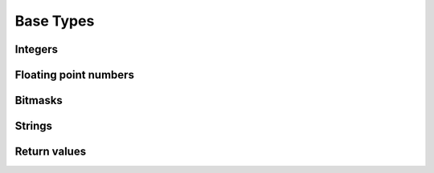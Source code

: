 ==========
Base Types
==========

Integers
========

.. doxygentypedef:: ulib_uint
.. doxygendefine:: ULIB_UINT_MIN
.. doxygendefine:: ULIB_UINT_MAX
.. doxygendefine:: ULIB_UINT_FMT
.. doxygendefine:: ulib_uint_next_power_2

.. doxygentypedef:: ulib_int
.. doxygendefine:: ULIB_INT_MIN
.. doxygendefine:: ULIB_INT_MAX
.. doxygendefine:: ULIB_INT_FMT

Floating point numbers
======================

.. doxygentypedef:: ulib_float
.. doxygendefine:: ULIB_FLOAT_MIN
.. doxygendefine:: ULIB_FLOAT_MAX
.. doxygendefine:: ULIB_FLOAT_EPSILON
.. doxygendefine:: ULIB_FLOAT_FMT
.. doxygendefine:: ulib_float_prev
.. doxygendefine:: ulib_float_next

Bitmasks
========

.. doxygengroup:: bits
   :content-only:

Strings
=======

.. doxygenstruct:: UString
.. doxygenstruct:: UStrBuf

Return values
=============

.. doxygenenum:: ulib_ret
